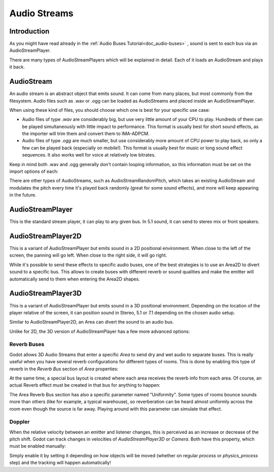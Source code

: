 .. _doc_audio-streams:

Audio Streams
=============

Introduction
------------

As you might have read already in the :ref:`Audio Buses Tutorial<doc_audio-buses>` ,
sound is sent to each bus via an AudioStreamPlayer.

There are many types of AudioStreamPlayers which will be explained in detail. Each of it loads
an AudioStream and plays it back.

AudioStream
-----------

An audio stream is an abstract object that emits sound. It can come from many places, but most commonly
from the filesystem. Audio files such as .wav or .ogg can be loaded as AudioStreams and placed
inside an AudioStreamPlayer.

When using these kind of files, you should choose which one is best for your specific use case:

* Audio files of type *.wav* are considerably big, but use very little amount of your CPU to play. Hundreds of them can be played simultaneously with little impact to performance. This format is usually best for short sound effects, as the importer will trim them and convert them to IMA-ADPCM.
* Audio files of type *.ogg* are much smaller, but use considerably more amount of CPU power to play back, so only a few can be played back (especially on mobile!). This format is usually best for music or long sound effect sequences. It also works well for voice at relatively low bitrates.

Keep in mind both .wav and .ogg generally don't contain looping information, so this information must be set on the import options of each:

.. image:: img/audio_stream_import.png

There are other types of AudioStreams, such as AudioStreamRandomPitch, which takes an existing AudioStream and modulates the pitch every time it's played back randomly (great for some sound effects),
and more will keep appearing in the future.

AudioStreamPlayer
-----------------

This is the standard stream player, it can play to any given bus. In 5.1 sound, it can send to stereo mix or front speakers.

AudioStreamPlayer2D
-------------------

This is a variant of AudioStreamPlayer but emits sound in a 2D positional environment. When close to the left of the screen, the panning will go left. When close to the right side, it will go right.

While it's possible to send these effects to specific audio buses, one of the best strategies is to use an Area2D to divert sound to a specific bus. This allows to create buses with different
reverb or sound qualities and make the emitter will automatically send to them when entering the Area2D shapes.

.. image:: img/audio_stream_2d_area.png

AudioStreamPlayer3D
-------------------

This is a variant of AudioStreamPlayer but emits sound in a 3D positional environment. Depending on the location of the player relative of the screen, it can position sound in Stereo, 5.1 or 7.1 depending
on the chosen audio setup.

Similar to AudioStreamPlayer2D, an Area can divert the sound to an audio bus.

.. image:: img/audio_stream_3d_area.png

Unlike for 2D, the 3D version of AudioStreamPlayer has a few more advanced options:

Reverb Buses
~~~~~~~~~~~~

Godot allows 3D Audio Streams that enter a specific *Area* to send dry and wet audio to separate buses. This is really useful when you have several reverb configurations for different types of rooms.
This is done by enabling this type of reverb in the *Reverb Bus* section of *Area* properties:

.. image:: img/audio_stream_reverb_bus.png

At the same time, a special bus layout is created where each area receives the reverb info from each area. Of course, an actual Reverb effect must be created in that bus for anything to happen:

.. image:: img/audio_stream_reverb_bus2.png

The Area Reverb Bus section has also a specific parameter named "Uniformity". Some types of rooms bounce sounds more than others (like for example, a typical warehouse), so reverberation can be heard
almost uniformly across the room even though the source is far away. Playing around with this parameter can simulate that effect.

Doppler
~~~~~~~

When the relative velocity between an emitter and listener changes, this is perceived as an increase or decrease of the pitch shift. Godot can track changes in velocities of *AudioStreamPlayer3D* or *Camera*.
Both have this property, which must be enabled manually:

.. image:: img/audio_stream_doppler.png

Simply enable it by setting it depending on how objects will be moved (whether on regular *process* or *physics_process* step) and the tracking will happen automatically!
